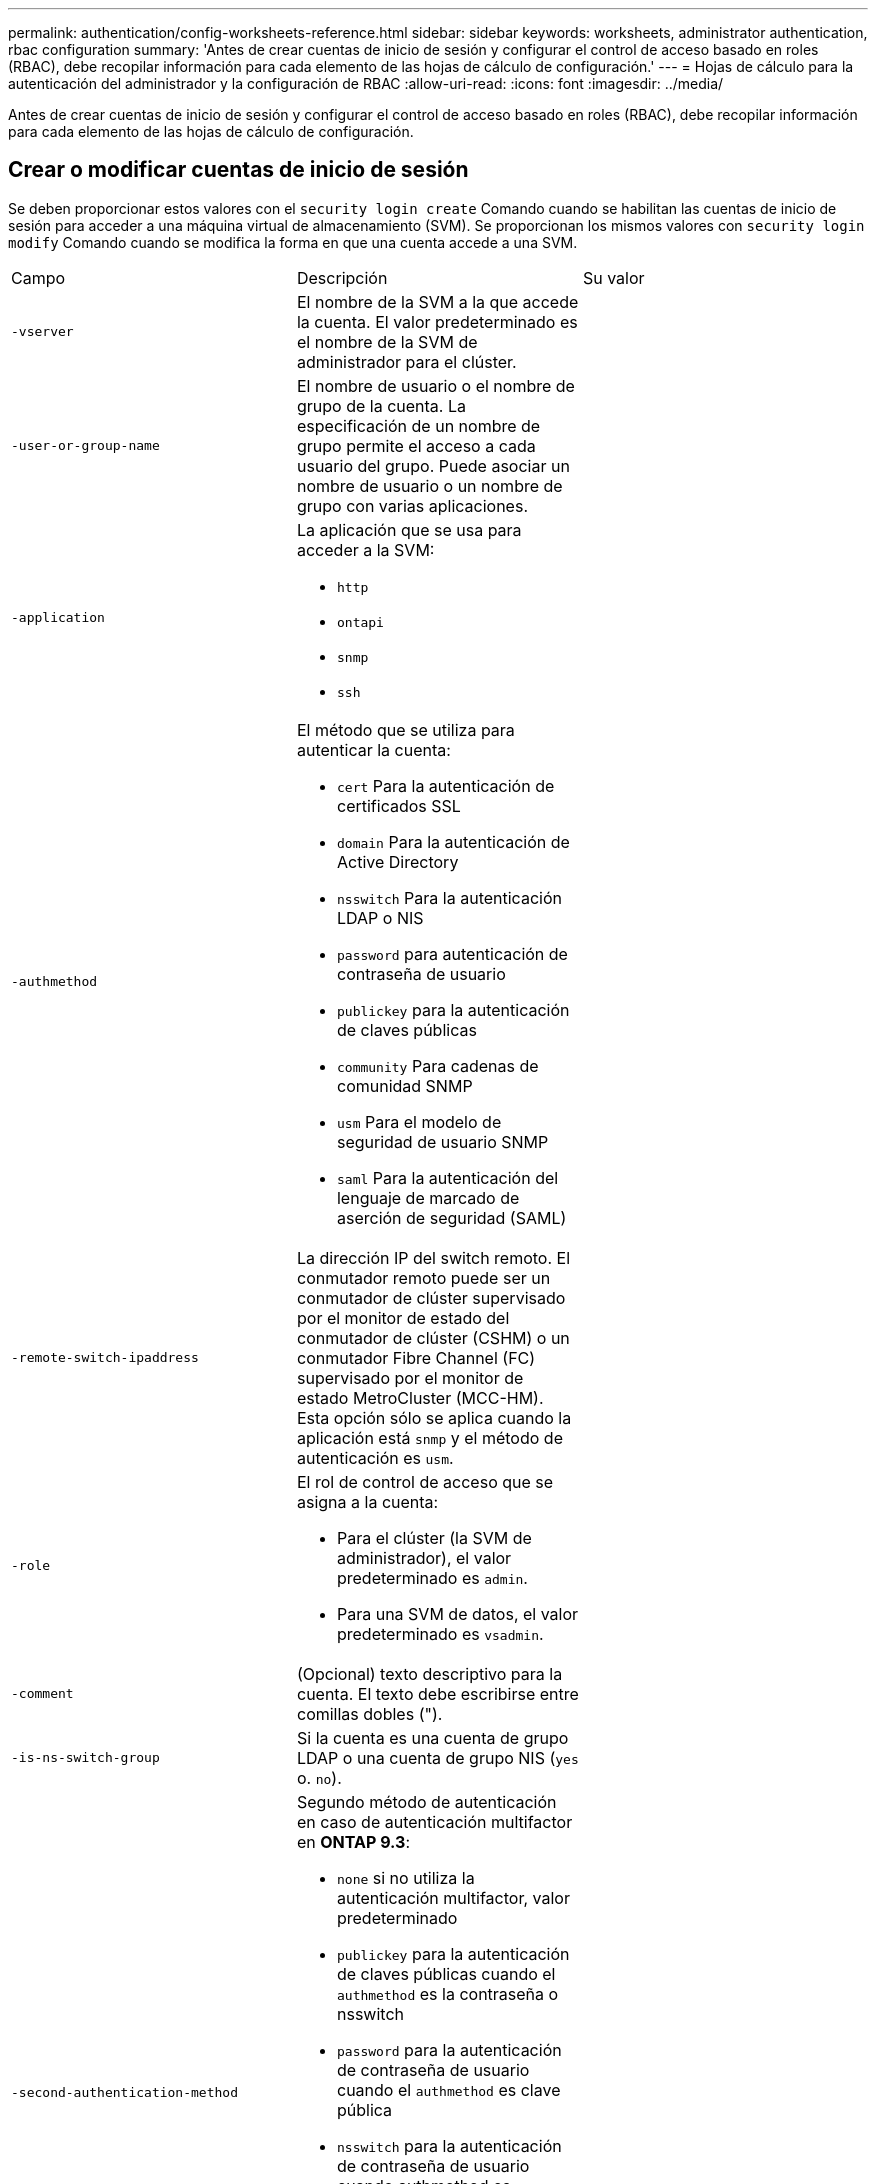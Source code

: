 ---
permalink: authentication/config-worksheets-reference.html 
sidebar: sidebar 
keywords: worksheets, administrator authentication, rbac configuration 
summary: 'Antes de crear cuentas de inicio de sesión y configurar el control de acceso basado en roles (RBAC), debe recopilar información para cada elemento de las hojas de cálculo de configuración.' 
---
= Hojas de cálculo para la autenticación del administrador y la configuración de RBAC
:allow-uri-read: 
:icons: font
:imagesdir: ../media/


[role="lead"]
Antes de crear cuentas de inicio de sesión y configurar el control de acceso basado en roles (RBAC), debe recopilar información para cada elemento de las hojas de cálculo de configuración.



== Crear o modificar cuentas de inicio de sesión

Se deben proporcionar estos valores con el `security login create` Comando cuando se habilitan las cuentas de inicio de sesión para acceder a una máquina virtual de almacenamiento (SVM). Se proporcionan los mismos valores con `security login modify` Comando cuando se modifica la forma en que una cuenta accede a una SVM.

[cols="3*"]
|===


| Campo | Descripción | Su valor 


 a| 
`-vserver`
 a| 
El nombre de la SVM a la que accede la cuenta. El valor predeterminado es el nombre de la SVM de administrador para el clúster.
 a| 



 a| 
`-user-or-group-name`
 a| 
El nombre de usuario o el nombre de grupo de la cuenta. La especificación de un nombre de grupo permite el acceso a cada usuario del grupo. Puede asociar un nombre de usuario o un nombre de grupo con varias aplicaciones.
 a| 



 a| 
`-application`
 a| 
La aplicación que se usa para acceder a la SVM:

* `http`
* `ontapi`
* `snmp`
* `ssh`

 a| 



 a| 
`-authmethod`
 a| 
El método que se utiliza para autenticar la cuenta:

* `cert` Para la autenticación de certificados SSL
* `domain` Para la autenticación de Active Directory
* `nsswitch` Para la autenticación LDAP o NIS
* `password` para autenticación de contraseña de usuario
* `publickey` para la autenticación de claves públicas
* `community` Para cadenas de comunidad SNMP
* `usm` Para el modelo de seguridad de usuario SNMP
* `saml` Para la autenticación del lenguaje de marcado de aserción de seguridad (SAML)

 a| 



 a| 
`-remote-switch-ipaddress`
 a| 
La dirección IP del switch remoto. El conmutador remoto puede ser un conmutador de clúster supervisado por el monitor de estado del conmutador de clúster (CSHM) o un conmutador Fibre Channel (FC) supervisado por el monitor de estado MetroCluster (MCC-HM). Esta opción sólo se aplica cuando la aplicación está `snmp` y el método de autenticación es `usm`.
 a| 



 a| 
`-role`
 a| 
El rol de control de acceso que se asigna a la cuenta:

* Para el clúster (la SVM de administrador), el valor predeterminado es `admin`.
* Para una SVM de datos, el valor predeterminado es `vsadmin`.

 a| 



 a| 
`-comment`
 a| 
(Opcional) texto descriptivo para la cuenta. El texto debe escribirse entre comillas dobles (").
 a| 



 a| 
`-is-ns-switch-group`
 a| 
Si la cuenta es una cuenta de grupo LDAP o una cuenta de grupo NIS (`yes` o. `no`).
 a| 



 a| 
`-second-authentication-method`
 a| 
Segundo método de autenticación en caso de autenticación multifactor en *ONTAP 9.3*:

* `none` si no utiliza la autenticación multifactor, valor predeterminado
* `publickey` para la autenticación de claves públicas cuando el `authmethod` es la contraseña o nsswitch
* `password` para la autenticación de contraseña de usuario cuando el `authmethod` es clave pública
* `nsswitch` para la autenticación de contraseña de usuario cuando authmethod es publickey
+
[NOTE]
====
A partir de ONTAP 9.4, está disponible la compatibilidad con nsswitch.

====


El orden de autenticación es siempre la clave pública seguida de la contraseña.
 a| 



 a| 
`-is-ldap-fastbind`
 a| 
A partir de ONTAP 9.11.1, cuando se establece en true, habilita el enlace rápido LDAP para la autenticación nsswitch; el valor predeterminado es false. Para utilizar el enlace rápido LDAP, el `-authentication-method` el valor se debe establecer en `nsswitch`. link:../nfs-admin/ldap-fast-bind-nsswitch-authentication-task.html["Obtenga información acerca de ldap fastbind para la autenticación nsswitch."]
 a| 

|===


== Definir funciones personalizadas

Se deben proporcionar estos valores con el `security login role create` comando al definir un rol personalizado.

[cols="3*"]
|===


| Campo | Descripción | Su valor 


 a| 
`-vserver`
 a| 
(Opcional) el nombre de la SVM que está asociada con el rol.
 a| 



 a| 
`-role`
 a| 
El nombre del rol.
 a| 



 a| 
`-cmddirname`
 a| 
El comando o el directorio de comandos al que tiene acceso el rol. Debe escribir los nombres de subdirectorio de comandos entre comillas dobles ("). Por ejemplo: `"volume snapshot"`. Debe entrar `DEFAULT` para especificar todos los directorios de comandos.
 a| 



 a| 
`-access`
 a| 
(Opcional) el nivel de acceso del rol. Para directorios de comandos:

* `none` (el valor predeterminado para las funciones personalizadas) niega el acceso a los comandos del directorio de comandos
* `readonly` concede acceso a `show` comandos del directorio de comandos y sus subdirectorios
* `all` concede acceso a todos los comandos del directorio de comandos y sus subdirectorios


Para _comandos no intrínsecos_ (comandos que no terminan en `create`, `modify`, `delete`, o. `show`):

* `none` (el valor predeterminado para los roles personalizados) niega el acceso al comando
* `readonly` no es aplicable
* `all` concede acceso al comando


Para conceder o denegar el acceso a comandos intrínsecos, debe especificar el directorio de comandos.
 a| 



 a| 
`-query`
 a| 
(Opcional) el objeto de consulta que se utiliza para filtrar el nivel de acceso, que se especifica en forma de una opción válida para el comando o para un comando en el directorio de comandos. El objeto de consulta debe escribirse entre comillas dobles ("). Por ejemplo, si el directorio de comandos es `volume`, el objeto de consulta `"-aggr aggr0"` habilitará el acceso para el `aggr0` solo agregados.
 a| 

|===


== Asociar una clave pública a una cuenta de usuario

Se deben proporcionar estos valores con el `security login publickey create` Cuando asocia una clave pública SSH a una cuenta de usuario.

[cols="3*"]
|===


| Campo | Descripción | Su valor 


 a| 
`-vserver`
 a| 
(Opcional) el nombre de la SVM a la que accede la cuenta.
 a| 



 a| 
`-username`
 a| 
El nombre de usuario de la cuenta. El valor predeterminado, `admin`, que es el nombre predeterminado del administrador del clúster.
 a| 



 a| 
`-index`
 a| 
El número de índice de la clave pública. El valor predeterminado es 0 si la clave es la primera clave que se crea para la cuenta; de lo contrario, el valor predeterminado es uno más que el número de índice más alto existente para la cuenta.
 a| 



 a| 
`-publickey`
 a| 
La clave pública de OpenSSH. La clave debe escribirse entre comillas dobles (").
 a| 



 a| 
`-role`
 a| 
El rol de control de acceso que se asigna a la cuenta.
 a| 



 a| 
`-comment`
 a| 
(Opcional) texto descriptivo para la clave pública. El texto debe escribirse entre comillas dobles (").
 a| 



 a| 
`-x509-certificate`
 a| 
(Opcional) A partir de ONTAP 9.13.1, le permite gestionar la asociación de certificados X,509 con la clave pública SSH.

Cuando asocia un certificado X,509 a la clave pública SSH, ONTAP comprueba el inicio de sesión SSH para ver si este certificado es válido. Si ha caducado o se ha revocado, el inicio de sesión no está permitido y la clave pública SSH asociada está deshabilitada. Los posibles valores son los siguientes:

* `install`: Instale el certificado X,509 codificado PEM especificado y asócielo a la clave pública SSH. Incluya el texto completo del certificado que desea instalar.
* `modify`: Actualizar el certificado X,509 con codificación PEM existente con el certificado especificado y asociarlo con la clave pública SSH. Incluya el texto completo para el nuevo certificado.
* `delete`: Eliminar la asociación de certificados X,509 existente con la clave pública SSH.

 a| 

|===


== Instale un certificado digital de servidor firmado por CA

Se deben proporcionar estos valores con el `security certificate generate-csr` Cuando se genera una solicitud de firma de certificación (CSR) digital para usarla en autenticar una SVM como servidor SSL.

[cols="3*"]
|===


| Campo | Descripción | Su valor 


 a| 
`-common-name`
 a| 
El nombre del certificado, que es un nombre de dominio completo (FQDN) o un nombre común personalizado.
 a| 



 a| 
`-size`
 a| 
El número de bits de la clave privada. Cuanto mayor sea el valor, más segura será la clave. El valor predeterminado es `2048`. Los valores posibles son `512`, `1024`, `1536`, y. `2048`.
 a| 



 a| 
`-country`
 a| 
El país del SVM, en código de dos letras. El valor predeterminado es `US`. Consulte las páginas de manual para obtener una lista de códigos.
 a| 



 a| 
`-state`
 a| 
El estado o la provincia del SVM.
 a| 



 a| 
`-locality`
 a| 
La localidad de la SVM.
 a| 



 a| 
`-organization`
 a| 
La organización de la SVM.
 a| 



 a| 
`-unit`
 a| 
La unidad en la organización de la SVM.
 a| 



 a| 
`-email-addr`
 a| 
La dirección de correo electrónico del administrador de contacto para la SVM.
 a| 



 a| 
`-hash-function`
 a| 
Función de hash criptográfico para firmar el certificado. El valor predeterminado es `SHA256`. Los valores posibles son `SHA1`, `SHA256`, y. `MD5`.
 a| 

|===
Se deben proporcionar estos valores con el `security certificate install` Cuando se instala un certificado digital firmado por CA para usarlo en la autenticación del clúster o de la SVM como servidor SSL. En la siguiente tabla solo se muestran las opciones relevantes para la configuración de la cuenta.

[cols="3*"]
|===


| Campo | Descripción | Su valor 


 a| 
`-vserver`
 a| 
Nombre de la SVM en la que se va a instalar el certificado.
 a| 



 a| 
`-type`
 a| 
El tipo de certificado:

* `server` para los certificados de servidor y los certificados intermedios
* `client-ca` Para el certificado de clave pública de la CA raíz del cliente SSL
* `server-ca` Para el certificado de clave pública de la CA raíz del servidor SSL del que ONTAP es un cliente
* `client` Para un certificado digital autofirmado o firmado por CA y una clave privada para ONTAP como cliente SSL

 a| 

|===


== Configurar el acceso al controlador de dominio de Active Directory

Se deben proporcionar estos valores con el `security login domain-tunnel create` Cuando ya haya configurado un servidor SMB para una SVM de datos y desee configurar la SVM como puerta de enlace o _tunnel_ para el acceso de la controladora de dominio de Active Directory al clúster.

[cols="3*"]
|===


| Campo | Descripción | Su valor 


 a| 
`-vserver`
 a| 
El nombre de la SVM para la que se ha configurado el servidor SMB.
 a| 

|===
Se deben proporcionar estos valores con el `vserver active-directory create` Comando cuando no configuró un servidor SMB y desea crear una cuenta de equipo SVM en el dominio de Active Directory.

[cols="3*"]
|===


| Campo | Descripción | Su valor 


 a| 
`-vserver`
 a| 
El nombre de la SVM para la cual desea crear una cuenta de equipo de Active Directory.
 a| 



 a| 
`-account-name`
 a| 
Nombre NetBIOS de la cuenta de equipo.
 a| 



 a| 
`-domain`
 a| 
El nombre de dominio completo (FQDN).
 a| 



 a| 
`-ou`
 a| 
La unidad organizativa del dominio. El valor predeterminado es `CN=Computers`. ONTAP agrega este valor al nombre de dominio para producir el nombre distintivo de Active Directory.
 a| 

|===


== Configurar el acceso a servidores LDAP o NIS

Se deben proporcionar estos valores con el `vserver services name-service ldap client create` Comando cuando se crea una configuración de cliente LDAP para la SVM.

[NOTE]
====
A partir de ONTAP 9,2, el `-ldap-servers` el campo sustituye al `-servers` campo. Este nuevo campo puede tomar un nombre de host o una dirección IP como valor para el servidor LDAP.

====
En la tabla siguiente solo se muestran las opciones relevantes para la configuración de la cuenta:

[cols="3*"]
|===


| Campo | Descripción | Su valor 


 a| 
`-vserver`
 a| 
El nombre de la SVM para la configuración de cliente.
 a| 



 a| 
`-client-config`
 a| 
El nombre de la configuración del cliente.
 a| 



 a| 
`-servers`
 a| 
*ONTAP 9.0, 9.1*: Lista separada por comas de direcciones IP para los servidores LDAP a los que se conecta el cliente.
 a| 



 a| 
`-ldap-servers`
 a| 
*ONTAP 9.2*: Lista separada por comas de direcciones IP y nombres de host para los servidores LDAP a los que se conecta el cliente.
 a| 



 a| 
`-schema`
 a| 
Esquema que utiliza el cliente para realizar consultas LDAP.
 a| 



 a| 
`-use-start-tls`
 a| 
Si el cliente utiliza Start TLS para cifrar la comunicación con el servidor LDAP (`true` o. `false`).

[NOTE]
====
Start TLS es compatible únicamente para acceder a las SVM de datos. No admite el acceso a las SVM de administración.

==== a| 

|===
Se deben proporcionar estos valores con el `vserver services name-service ldap create` Comando cuando se asocia una configuración de cliente LDAP con la SVM.

[cols="3*"]
|===


| Campo | Descripción | Su valor 


 a| 
`-vserver`
 a| 
Nombre de la SVM con la que se va a asociar la configuración de cliente.
 a| 



 a| 
`-client-config`
 a| 
El nombre de la configuración del cliente.
 a| 



 a| 
`-client-enabled`
 a| 
Si la SVM puede usar la configuración del cliente LDAP (`true` o. `false`).
 a| 

|===
Se deben proporcionar estos valores con el `vserver services name-service nis-domain create` Cuando se crea una configuración de dominio NIS en una SVM.

[NOTE]
====
A partir de ONTAP 9,2, el `-nis-servers` el campo sustituye al `-servers` campo. Este nuevo campo puede tomar un nombre de host o una dirección IP como valor para el servidor NIS.

====
[cols="3*"]
|===


| Campo | Descripción | Su valor 


 a| 
`-vserver`
 a| 
Nombre de la SVM en la que se va a crear la configuración de dominio.
 a| 



 a| 
`-domain`
 a| 
El nombre del dominio.
 a| 



 a| 
`-active`
 a| 
Si el dominio está activo (`true` o. `false`).
 a| 



 a| 
`-servers`
 a| 
*ONTAP 9.0, 9.1*: Lista separada por comas de direcciones IP para los servidores NIS que se utilizan en la configuración de dominio.
 a| 



 a| 
`-nis-servers`
 a| 
*ONTAP 9.2*: Lista separada por comas de direcciones IP y nombres de host para los servidores NIS que se utilizan en la configuración de dominio.
 a| 

|===
Se deben proporcionar estos valores con el `vserver services name-service ns-switch create` al especificar el orden de búsqueda para fuentes de servicio de nombres.

[cols="3*"]
|===


| Campo | Descripción | Su valor 


 a| 
`-vserver`
 a| 
Nombre de la SVM en la que se debe configurar el orden de búsqueda del servicio de nombres.
 a| 



 a| 
`-database`
 a| 
La base de datos del servicio de nombres:

* `hosts` Para los archivos y los servicios de nombres DNS
* `group` Para archivos, LDAP y servicios de nombres NIS
* `passwd` Para archivos, LDAP y servicios de nombres NIS
* `netgroup` Para archivos, LDAP y servicios de nombres NIS
* `namemap` Para archivos y servicios de nombres LDAP

 a| 



 a| 
`-sources`
 a| 
El orden en el que buscar fuentes de servicio de nombres (en una lista separada por comas):

* `files`
* `dns`
* `ldap`
* `nis`

 a| 

|===


== Configure el acceso SAML

A partir de ONTAP 9.3, se proporcionan estos valores con el `security saml-sp create` Comando para configurar la autenticación SAML.

[cols="3*"]
|===


| Campo | Descripción | Su valor 


 a| 
`-idp-uri`
 a| 
La dirección FTP o la dirección HTTP del host del proveedor de identidades (IDP) desde el que se pueden descargar los metadatos de IDP.
 a| 



 a| 
`-sp-host`
 a| 
El nombre de host o la dirección IP del host del proveedor de servicios SAML (sistema ONTAP). De manera predeterminada, se utiliza la dirección IP de la LIF de administración del clúster.
 a| 



 a| 
`-cert-ca` y.. `-cert-serial`, o. `-cert-common-name`
 a| 
Los detalles del certificado de servidor del host del proveedor de servicios (sistema ONTAP). Puede introducir la entidad emisora de certificados (CA) del proveedor de servicios y el número de serie del certificado o el nombre común del certificado del servidor.
 a| 



 a| 
`-verify-metadata-server`
 a| 
Si la identidad del servidor de metadatos de IDP debe validarse  `true` o. `false`). Lo más recomendable es establecer siempre este valor como `true`.
 a| 

|===
